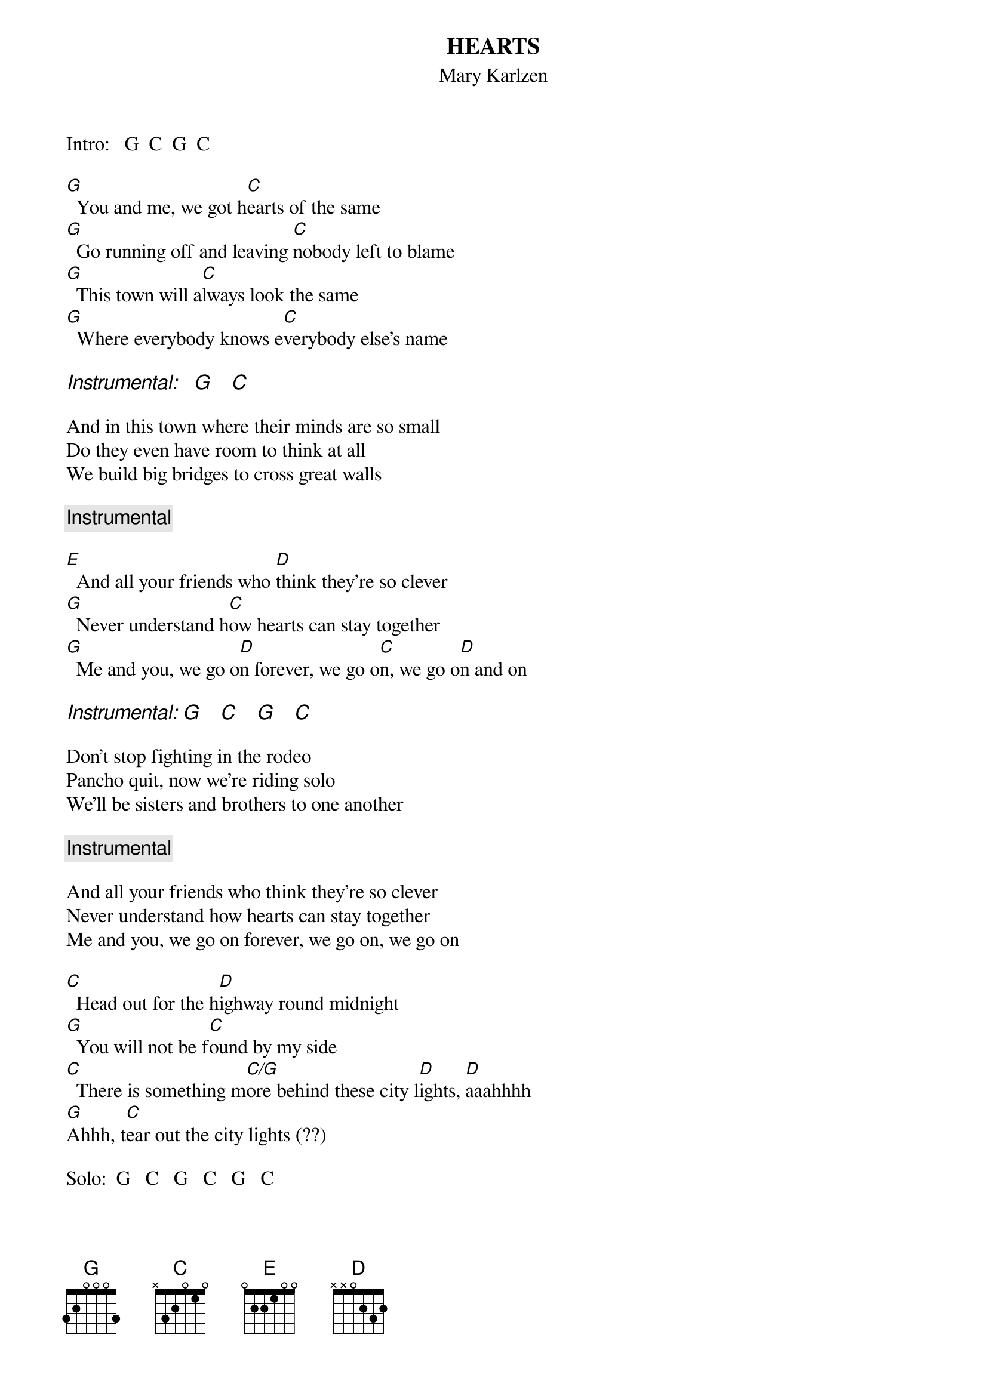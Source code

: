 # From: indigo@ucscb.UCSC.EDU (Adam Schneider)
{t:HEARTS}
{st:Mary Karlzen}

Intro:   G  C  G  C
 
[G]  You and me, we got h[C]earts of the same
[G]  Go running off and leaving [C]nobody left to blame
[G]  This town will a[C]lways look the same
[G]  Where everybody knows e[C]verybody else's name

{ci:Instrumental:   G    C}

And in this town where their minds are so small
Do they even have room to think at all
We build big bridges to cross great walls

{c:Instrumental}
 
[E]  And all your friends who [D]think they're so clever
[G]  Never understand h[C]ow hearts can stay together
[G]  Me and you, we go o[D]n forever, we go o[C]n, we go o[D]n and on

{ci:Instrumental: G    C    G    C}
 
Don't stop fighting in the rodeo
Pancho quit, now we're riding solo
We'll be sisters and brothers to one another

{c:Instrumental}
 
And all your friends who think they're so clever
Never understand how hearts can stay together
Me and you, we go on forever, we go on, we go on
 
[C]  Head out for the h[D]ighway round midnight
[G]  You will not be f[C]ound by my side
[C]  There is something m[C/G]ore behind these city l[D]ights, [D]aaahhhh
[G]Ahhh, t[C]ear out the city lights (??)

Solo:  G   C   G   C   G   C
 
And all your friends who think they're so clever
Never understand how hearts can stay together
Me and you, we go on forever, we go on, we go on
 
[C]  Morning comes and you [D]never say never
[G]  Some lives are m[C]eant to be lived together
[G]  Me and you, we go o[D]n forever, we go o[C]n, we go o[D]n and on

Head out for the city lights
Head out for the city lights
We go on and on
